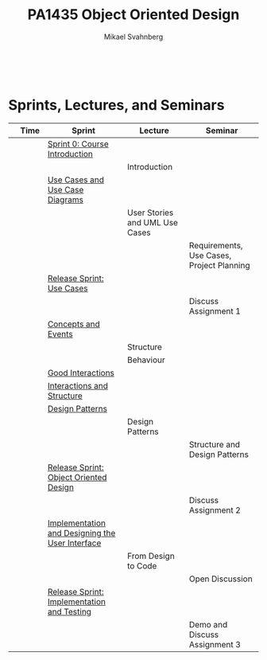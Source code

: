#+Title: PA1435 Object Oriented Design
#+Author: Mikael Svahnberg
#+Email: Mikael.Svahnberg@bth.se
#+EPRESENT_FRAME_LEVEL: 1
#+OPTIONS: email:t <:t todo:t f:t ':t toc:nil
#+STARTUP: beamer
#+TODO: TODO(t) | DONE(d!) WAIT(w!)


#+HTML_HEAD: <link rel="stylesheet" type="text/css" href="org/org.css" />
#+HTML: <br/>

#+LATEX_CLASS_OPTIONS: [10pt,t,a4paper]
#+BEAMER_THEME: BTH_msv

#+MACRO: pa1415 PA1415 Software Design
#+MACRO: pa1435 PA1435 Object Oriented Design
#+MACRO: pa1434 PA1434 Basic Object Oriented Design
#+MACRO: pa1443 PA1443 Introduction to Software Design and Architecture
#+MACRO: larman C. Larman, /Applying UML and Patterns/, 3rd Edition
#+MACRO: commit Commit and push this document to your project repository.
#+MACRO: submit Submit the assignment as one or several PDFs on It's Learning.
#+MACRO: tasks *Tasks:*
#+MACRO: docStructure *Document Structure:*
#+MACRO: condSat *Conditions of Satisfaction:*
#+MACRO: assignment The title for this Assignment Document is: /$1 for System <system name>/

* Sprints, Lectures, and Seminars
|                                     | Time | Sprint                                          | Lecture                        | Seminar                                   |
|-------------------------------------+------+-------------------------------------------------+--------------------------------+-------------------------------------------|
| [[./images/Icon-Sprint0.jpg]]           |      | [[./Sprint0-course-intro.org][Sprint 0: Course Introduction]]                   |                                |                                           |
| [[./images/Icon-Lecture.jpg]]           |      |                                                 | Introduction                   |                                           |
| [[./images/Icon-Sprint.jpg]]            |      | [[./Use-Cases.org][Use Cases and Use Case Diagrams]]                 |                                |                                           |
| [[./images/Icon-Lecture.jpg]]           |      |                                                 | User Stories and UML Use Cases |                                           |
| [[./images/Icon-Seminar.jpg]]           |      |                                                 |                                | Requirements, Use Cases, Project Planning |
| [[./images/Icon-Release.jpg]]           |      | [[./RS-Use-Cases.org][Release Sprint: Use Cases]]                       |                                |                                           |
| [[./images/Icon-AssignmentSeminar.jpg]] |      |                                                 |                                | Discuss Assignment 1                      |
| [[./images/Icon-Sprint.jpg]]            |      | [[./Concepts-Events.org][Concepts and Events]]                             |                                |                                           |
| [[./images/Icon-Lecture.jpg]]           |      |                                                 | Structure                      |                                           |
| [[./images/Icon-Lecture.jpg]]           |      |                                                 | Behaviour                      |                                           |
| [[./images/Icon-Sprint.jpg]]            |      | [[./Interactions.org][Good Interactions]]                               |                                |                                           |
| [[./images/Icon-Sprint.jpg]]            |      | [[./Interactions-Structure.org][Interactions and Structure]]                      |                                |                                           |
| [[./images/Icon-Sprint.jpg]]            |      | [[./Design-Patterns.org][Design Patterns]]                                 |                                |                                           |
| [[./images/Icon-Lecture.jpg]]           |      |                                                 | Design Patterns                |                                           |
| [[./images/Icon-Seminar.jpg]]           |      |                                                 |                                | Structure and Design Patterns             |
| [[./images/Icon-Release.jpg]]           |      | [[./RS-OOD.org][Release Sprint: Object Oriented Design]]          |                                |                                           |
| [[./images/Icon-AssignmentSeminar.jpg]] |      |                                                 |                                | Discuss Assignment 2                      |
| [[./images/Icon-Sprint.jpg]]            |      | [[./Implementation.org][Implementation and Designing the User Interface]] |                                |                                           |
| [[./images/Icon-Lecture.jpg]]           |      |                                                 | From Design to Code            |                                           |
| [[./images/Icon-Seminar.jpg]]           |      |                                                 |                                | Open Discussion                           |
| [[./images/Icon-Release.jpg]]           |      | [[./RS-Implementation-Testing.org][Release Sprint: Implementation and Testing]]      |                                |                                           |
| [[./images/Icon-AssignmentSeminar.jpg]] |      |                                                 |                                | Demo and Discuss Assignment 3             |
|-------------------------------------+------+-------------------------------------------------+--------------------------------+-------------------------------------------|

* Lost Puppies							   :noexport:

